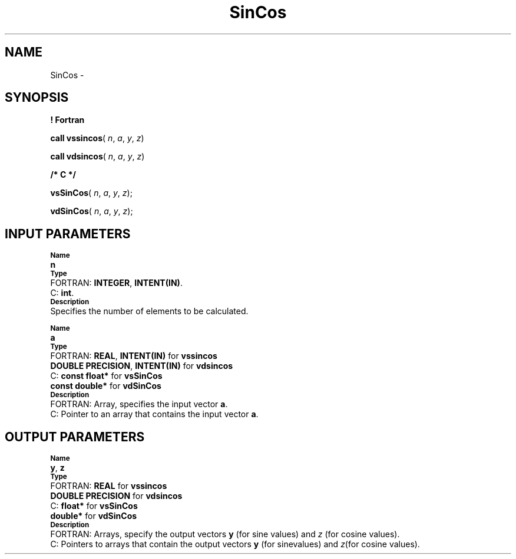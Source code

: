 .\" Copyright (c) 2002 \- 2008 Intel Corporation
.\" All rights reserved.
.\"
.TH SinCos 3 "Intel Corporation" "Copyright(C) 2002 \- 2008" "Intel(R) Math Kernel Library"
.SH NAME
SinCos \- 
.SH SYNOPSIS
.PP
.B ! Fortran
.PP
\fBcall vssincos\fR( \fIn\fR, \fIa\fR, \fIy\fR, \fIz\fR)
.PP
\fBcall vdsincos\fR( \fIn\fR, \fIa\fR, \fIy\fR, \fIz\fR)
.PP
.B /* C */
.PP
\fBvsSinCos\fR( \fIn\fR, \fIa\fR, \fIy\fR, \fIz\fR);
.PP
\fBvdSinCos\fR( \fIn\fR, \fIa\fR, \fIy\fR, \fIz\fR);
.SH INPUT PARAMETERS
.PP
.SB Name
.br
\h\'1\'\fBn\fR
.br
.SB Type
.br
\h\'2\'FORTRAN: \fBINTEGER\fR, \fBINTENT(IN)\fR. 
.br
\h\'2\'C:\h\'7\'\fBint\fR. 
.br
.SB Description
.br
\h\'1\'Specifies the number of elements to be calculated.
.PP
.SB Name
.br
\h\'1\'\fBa\fR
.br
.SB Type
.br
\h\'2\'FORTRAN: \fBREAL\fR, \fBINTENT(IN)\fR for \fBvssincos\fR
.br
\h\'11\'\fBDOUBLE PRECISION\fR, \fBINTENT(IN)\fR for \fBvdsincos\fR
.br
\h\'2\'C:\h\'7\'\fBconst float*\fR for \fBvsSinCos\fR
.br
\h\'11\'\fBconst double*\fR for \fBvdSinCos\fR
.br
.SB Description
.br
\h\'2\'FORTRAN: Array, specifies the input vector \fBa\fR.
.br
\h\'2\'C:\h\'7\'Pointer to an array that contains the input vector \fBa\fR.
.SH OUTPUT PARAMETERS
.PP
.SB Name
.br
\h\'1\'\fBy\fR, \fBz\fR
.br
.SB Type
.br
\h\'2\'FORTRAN: \fBREAL\fR for \fBvssincos\fR
.br
\h\'11\'\fBDOUBLE PRECISION\fR for \fBvdsincos\fR
.br
\h\'2\'C:\h\'7\'\fBfloat*\fR for \fBvsSinCos\fR
.br
\h\'11\'\fBdouble*\fR for \fBvdSinCos\fR
.br
.SB Description
.br
\h\'2\'FORTRAN: Arrays, specify the output vectors \fBy\fR (for sine values) and \fIz\fR (for cosine values).
.br
\h\'2\'C:\h\'7\'Pointers to arrays that contain the output vectors \fBy\fR (for sinevalues) and \fIz\fR(for cosine values).
